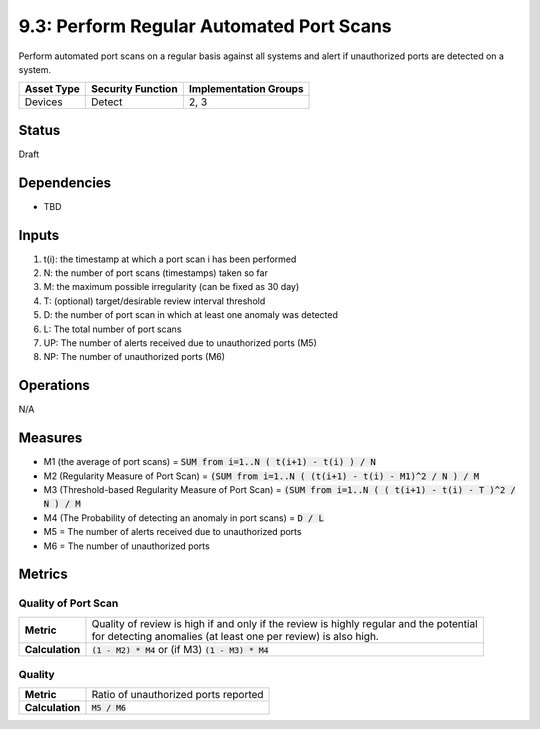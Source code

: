 9.3: Perform Regular Automated Port Scans
=========================================================
Perform automated port scans on a regular basis against all systems and alert if unauthorized ports are detected on a system.

.. list-table::
	:header-rows: 1

	* - Asset Type 
	  - Security Function
	  - Implementation Groups
	* - Devices
	  - Detect
	  - 2, 3

Status
------
Draft

Dependencies
------------
* TBD

Inputs
------
#. t(i): the timestamp at which a port scan i has been performed
#. N: the number of port scans (timestamps) taken so far
#. M: the maximum possible irregularity (can be fixed as 30 day)
#. T: (optional) target/desirable review interval threshold
#. D: the number of port scan in which at least one anomaly was detected 
#. L: The total number of port scans
#. UP: The number of alerts received due to unauthorized ports (M5)
#. NP: The number of unauthorized ports (M6)

Operations
----------
N/A

Measures
--------
* M1 (the average of port scans) = :code:`SUM from i=1..N  ( t(i+1) - t(i) ) / N`
* M2 (Regularity Measure of Port Scan) = :code:`(SUM from i=1..N  ( (t(i+1) - t(i) - M1)^2 / N ) / M`
* M3 (Threshold-based Regularity Measure of Port Scan) = :code:`(SUM from i=1..N ( ( t(i+1) - t(i) - T )^2 / N ) / M`
* M4 (The Probability of detecting an anomaly in port scans) = :code:`D / L`
* M5 = The number of alerts received due to unauthorized ports
* M6 = The number of unauthorized ports

Metrics
-------

Quality of Port Scan
^^^^^^^^^^^^^^^^^^^^
.. list-table::

	* - **Metric**
	  - | Quality of review is high if and only if the review is highly regular and the potential
	    | for detecting anomalies (at least one per review) is also high.
	* - **Calculation**
	  - :code:`(1 - M2) * M4` or (if M3) :code:`(1 - M3) * M4`

Quality
^^^^^^^
.. list-table::

	* - **Metric**
	  - | Ratio of unauthorized ports reported
	* - **Calculation**
	  - :code:`M5 / M6`

.. history
.. authors
.. license